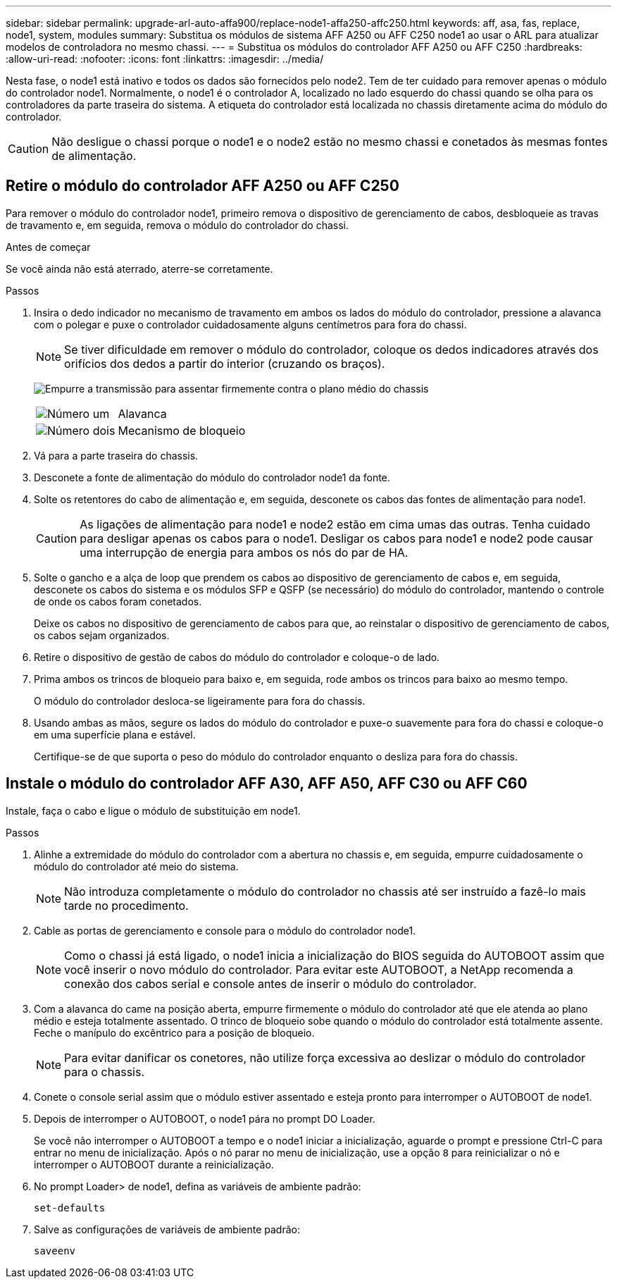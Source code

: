 ---
sidebar: sidebar 
permalink: upgrade-arl-auto-affa900/replace-node1-affa250-affc250.html 
keywords: aff, asa, fas, replace, node1, system, modules 
summary: Substitua os módulos de sistema AFF A250 ou AFF C250 node1 ao usar o ARL para atualizar modelos de controladora no mesmo chassi. 
---
= Substitua os módulos do controlador AFF A250 ou AFF C250
:hardbreaks:
:allow-uri-read: 
:nofooter: 
:icons: font
:linkattrs: 
:imagesdir: ../media/


[role="lead"]
Nesta fase, o node1 está inativo e todos os dados são fornecidos pelo node2. Tem de ter cuidado para remover apenas o módulo do controlador node1. Normalmente, o node1 é o controlador A, localizado no lado esquerdo do chassi quando se olha para os controladores da parte traseira do sistema. A etiqueta do controlador está localizada no chassis diretamente acima do módulo do controlador.


CAUTION: Não desligue o chassi porque o node1 e o node2 estão no mesmo chassi e conetados às mesmas fontes de alimentação.



== Retire o módulo do controlador AFF A250 ou AFF C250

Para remover o módulo do controlador node1, primeiro remova o dispositivo de gerenciamento de cabos, desbloqueie as travas de travamento e, em seguida, remova o módulo do controlador do chassi.

.Antes de começar
Se você ainda não está aterrado, aterre-se corretamente.

.Passos
. Insira o dedo indicador no mecanismo de travamento em ambos os lados do módulo do controlador, pressione a alavanca com o polegar e puxe o controlador cuidadosamente alguns centímetros para fora do chassi.
+

NOTE: Se tiver dificuldade em remover o módulo do controlador, coloque os dedos indicadores através dos orifícios dos dedos a partir do interior (cruzando os braços).

+
image:drw_a250_pcm_remove_install.png["Empurre a transmissão para assentar firmemente contra o plano médio do chassis"]

+
[cols="20,80"]
|===


 a| 
image:black_circle_one.png["Número um"]
| Alavanca 


 a| 
image:black_circle_two.png["Número dois"]
| Mecanismo de bloqueio 
|===
. Vá para a parte traseira do chassis.
. Desconete a fonte de alimentação do módulo do controlador node1 da fonte.
. Solte os retentores do cabo de alimentação e, em seguida, desconete os cabos das fontes de alimentação para node1.
+

CAUTION: As ligações de alimentação para node1 e node2 estão em cima umas das outras. Tenha cuidado para desligar apenas os cabos para o node1. Desligar os cabos para node1 e node2 pode causar uma interrupção de energia para ambos os nós do par de HA.

. Solte o gancho e a alça de loop que prendem os cabos ao dispositivo de gerenciamento de cabos e, em seguida, desconete os cabos do sistema e os módulos SFP e QSFP (se necessário) do módulo do controlador, mantendo o controle de onde os cabos foram conetados.
+
Deixe os cabos no dispositivo de gerenciamento de cabos para que, ao reinstalar o dispositivo de gerenciamento de cabos, os cabos sejam organizados.

. Retire o dispositivo de gestão de cabos do módulo do controlador e coloque-o de lado.
. Prima ambos os trincos de bloqueio para baixo e, em seguida, rode ambos os trincos para baixo ao mesmo tempo.
+
O módulo do controlador desloca-se ligeiramente para fora do chassis.

. Usando ambas as mãos, segure os lados do módulo do controlador e puxe-o suavemente para fora do chassi e coloque-o em uma superfície plana e estável.
+
Certifique-se de que suporta o peso do módulo do controlador enquanto o desliza para fora do chassis.





== Instale o módulo do controlador AFF A30, AFF A50, AFF C30 ou AFF C60

Instale, faça o cabo e ligue o módulo de substituição em node1.

.Passos
. Alinhe a extremidade do módulo do controlador com a abertura no chassis e, em seguida, empurre cuidadosamente o módulo do controlador até meio do sistema.
+

NOTE: Não introduza completamente o módulo do controlador no chassis até ser instruído a fazê-lo mais tarde no procedimento.

. Cable as portas de gerenciamento e console para o módulo do controlador node1.
+

NOTE: Como o chassi já está ligado, o node1 inicia a inicialização do BIOS seguida do AUTOBOOT assim que você inserir o novo módulo do controlador. Para evitar este AUTOBOOT, a NetApp recomenda a conexão dos cabos serial e console antes de inserir o módulo do controlador.

. Com a alavanca do came na posição aberta, empurre firmemente o módulo do controlador até que ele atenda ao plano médio e esteja totalmente assentado. O trinco de bloqueio sobe quando o módulo do controlador está totalmente assente. Feche o manípulo do excêntrico para a posição de bloqueio.
+

NOTE: Para evitar danificar os conetores, não utilize força excessiva ao deslizar o módulo do controlador para o chassis.

. Conete o console serial assim que o módulo estiver assentado e esteja pronto para interromper o AUTOBOOT de node1.
. Depois de interromper o AUTOBOOT, o node1 pára no prompt DO Loader.
+
Se você não interromper o AUTOBOOT a tempo e o node1 iniciar a inicialização, aguarde o prompt e pressione Ctrl-C para entrar no menu de inicialização. Após o nó parar no menu de inicialização, use a opção `8` para reinicializar o nó e interromper o AUTOBOOT durante a reinicialização.

. No prompt Loader> de node1, defina as variáveis de ambiente padrão:
+
`set-defaults`

. Salve as configurações de variáveis de ambiente padrão:
+
`saveenv`


